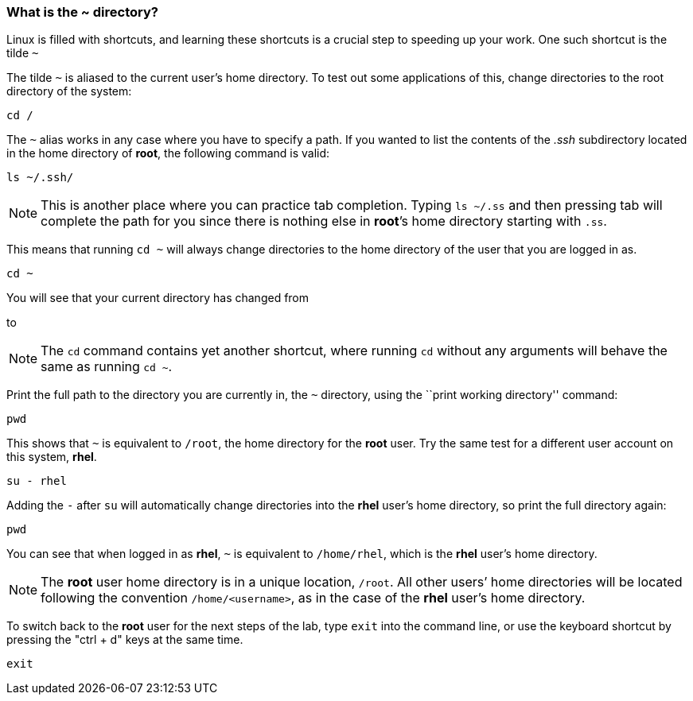 === What is the ~ directory?

Linux is filled with shortcuts, and learning these shortcuts is a crucial step to speeding up your work. 
One such shortcut is the tilde `~`

The tilde `~` is aliased to the current user’s home directory. To test
out some applications of this, change directories to the root directory
of the system:

[source,bash,subs="+macros,+attributes",role=execute]
----
cd /
----

The `~` alias works in any case where you have to specify a path. If you
wanted to list the contents of the _.ssh_ subdirectory located
in the home directory of *root*, the following command is valid:

[source,bash,subs="+macros,+attributes",role=execute]
----
ls ~/.ssh/
----

NOTE: This is another place where you can practice tab completion.
Typing `ls ~/.ss` and then pressing tab will complete the path for you
since there is nothing else in *root*’s home directory starting with
`.ss`.

This means that running `cd ~` will always change directories to the
home directory of the user that you are logged in as.

[source,bash,subs="+macros,+attributes",role=execute]
----
cd ~
----

You will see that your current directory has changed from

to

NOTE: The `cd` command contains yet another shortcut, where running
`cd` without any arguments will behave the same as running `cd ~`.

Print the full path to the directory you are currently in, the `~`
directory, using the ``print working directory'' command:

[source,bash,subs="+macros,+attributes",role=execute]
----
pwd
----

This shows that `~` is equivalent to `/root`, the home directory for the
*root* user. Try the same test for a different user account on this
system, *rhel*.

[source,bash,subs="+macros,+attributes",role=execute]
----
su - rhel
----

Adding the `-` after `su` will automatically change directories into the
*rhel* user’s home directory, so print the full directory again:

[source,bash,subs="+macros,+attributes",role=execute]
----
pwd
----

You can see that when logged in as *rhel*, `~` is equivalent to
`/home/rhel`, which is the *rhel* user’s home directory.

NOTE: The *root* user home directory is in a unique location, `/root`.
All other users’ home directories will be located following the
convention `/home/<username>`, as in the case of the *rhel* user’s home
directory.

To switch back to the *root* user for the next steps of the lab, type `exit` into the command line, or use the keyboard shortcut by pressing the "ctrl + d" keys at the same time.

[source,bash,subs="+macros,+attributes",role=execute]
----
exit
----
